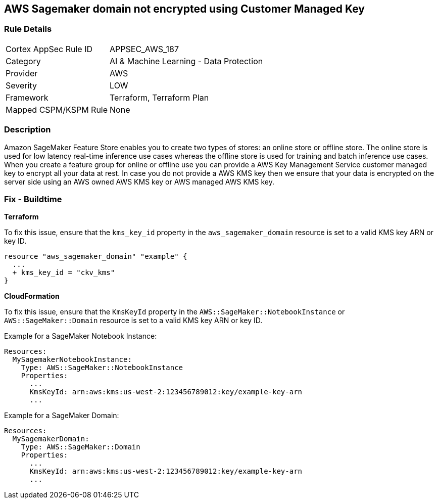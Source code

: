 == AWS Sagemaker domain not encrypted using Customer Managed Key


=== Rule Details

[cols="1,2"]
|===
|Cortex AppSec Rule ID |APPSEC_AWS_187
|Category |AI & Machine Learning - Data Protection
|Provider |AWS
|Severity |LOW
|Framework |Terraform, Terraform Plan
|Mapped CSPM/KSPM Rule |None
|===


=== Description 


Amazon SageMaker Feature Store enables you to create two types of stores: an online store or offline store.
The online store is used for low latency real-time inference use cases whereas the offline store is used for training and batch inference use cases.
When you create a feature group for online or offline use you can provide a AWS Key Management Service customer managed key to encrypt all your data at rest.
In case you do not provide a AWS KMS key then we ensure that your data is encrypted on the server side using an AWS owned AWS KMS key or AWS managed AWS KMS key.

=== Fix - Buildtime


*Terraform* 


To fix this issue, ensure that the `kms_key_id` property in the `aws_sagemaker_domain` resource is set to a valid KMS key ARN or key ID.

[source,go]
----
resource "aws_sagemaker_domain" "example" {
  ...
  + kms_key_id = "ckv_kms"
}
----


*CloudFormation*

To fix this issue, ensure that the `KmsKeyId` property in the `AWS::SageMaker::NotebookInstance` or `AWS::SageMaker::Domain` resource is set to a valid KMS key ARN or key ID.

Example for a SageMaker Notebook Instance:

[source,yaml]
----
Resources:
  MySagemakerNotebookInstance:
    Type: AWS::SageMaker::NotebookInstance
    Properties:
      ...
      KmsKeyId: arn:aws:kms:us-west-2:123456789012:key/example-key-arn
      ...
----

Example for a SageMaker Domain:

[source,yaml]
----
Resources:
  MySagemakerDomain:
    Type: AWS::SageMaker::Domain
    Properties:
      ...
      KmsKeyId: arn:aws:kms:us-west-2:123456789012:key/example-key-arn
      ...
----

